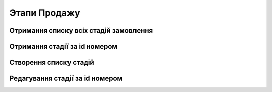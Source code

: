 Этапи Продажу
================

Отримання списку всіх стадій замовлення
------------------
.. http:get:: /kw_api/integration/stages

    У результаті запиту отримуємо списку всіх стадій.

    **Example request**:

    .. tabs::

        .. code-tab:: bash

            $ curl http://localhost/kw_api/integration/stages

        .. code-tab:: python

            import requests
            import json
            URL = 'http://localhost/kw_api/integration/stages'
            response = requests.get(URL)
            print(response.json())

    **Example response**:

    .. sourcecode:: json

        {
           "result":[
              {
                 "id":1,
                 "name":"string",
                 "sequence":1,
                 "fold":true
              }
           ]
        }


Отримання стадії за id номером
------------------
.. http:get:: /kw_api/integration/stages/(int:stage_id)

    У результаті запиту отримуємо стадію замовлення за id.

    **Example request**:

    .. tabs::

        .. code-tab:: bash

            $ curl http://localhost/kw_api/integration/stages/(int:stage_id)

        .. code-tab:: python

            import requests
            import json
            URL = 'http://localhost/kw_api/integration/stages/(int:stage_id)'
            response = requests.get(URL)
            print(response.json())

    **Example response**:

    .. sourcecode:: json

        {
           "result":{
              "id":1,
              "name":"string",
              "sequence":1,
              "fold":true
           }
        }

    :query int stage_id: ідентифікатор стадії


Створення списку стадій
------------------
.. http:post:: /kw_api/integration/stages

    У результаті запиту створюємо стадії замовлення.

    **Example request**:

    .. tabs::

        .. code-tab:: bash

            $ curl \
                -X POST \
                -H "Content-Type: application/json" \
                -d @body.json \
                http://localhost/kw_api/integration/stages

        .. code-tab:: python

            import requests
            import json
            URL = 'http://localhost/kw_api/integration/stages'
            data = json.load(open('body.json', 'rb'))
            response = requests.post(URL, json=data)
            print(response.json())

    The content of body.json is like:

    .. code-block:: json

        {
           "stages":[
              {
                "name":"string",
                "sequence":1,
                "fold":true
              }
           ]
        }


    **Example response**:

    .. sourcecode:: json

        {
            "jsonrpc": "2.0",
            "id": null,
            "result": [
                {
                    "id": 2,
                    "name": "string",
                    "sequence": 1,
                    "fold": true
                }
            ]
        }

    **Обов'язкові поля відмічені '*'**

    :>json string name: ім’я стадії*
    :>json int sequence: порядковий номер
    :>json boolean fold: флаг включення статусу в список відображаючих


Редагування стадії за id номером
------------------
.. http:post:: /kw_api/integration/stages/(int:stage_id)

    У результаті запиту створюємо стадії замовлення.

    **Example request**:

    .. tabs::

        .. code-tab:: bash

            $ curl \
                -X POST \
                -H "Content-Type: application/json" \
                -d @body.json \
                http://localhost/kw_api/integration/stages/(int:stage_id)

        .. code-tab:: python

            import requests
            import json
            URL = 'http://localhost/kw_api/integration/stages/(int:stage_id)'
            data = json.load(open('body.json', 'rb'))
            response = requests.post(URL, json=data)
            print(response.json())

    The content of body.json is like:

    .. code-block:: json

        {
            "name":"string",
            "sequence":1,
            "fold":true
        }


    **Example response**:

    .. sourcecode:: json

        {
            "jsonrpc": "2.0",
            "id": null,
            "result": {
                "id": 1,
                "name": "string",
                "sequence": 1,
                "fold": true
            }
        }



    **Обов'язкові поля відмічені '*'**

    :>json string name: ім’я стадії*
    :>json int sequence: порядковий номер
    :>json boolean fold: флаг включення статусу в список відображаючих



